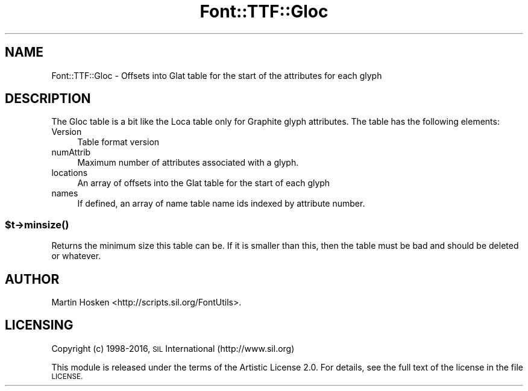 .\" Automatically generated by Pod::Man 4.14 (Pod::Simple 3.43)
.\"
.\" Standard preamble:
.\" ========================================================================
.de Sp \" Vertical space (when we can't use .PP)
.if t .sp .5v
.if n .sp
..
.de Vb \" Begin verbatim text
.ft CW
.nf
.ne \\$1
..
.de Ve \" End verbatim text
.ft R
.fi
..
.\" Set up some character translations and predefined strings.  \*(-- will
.\" give an unbreakable dash, \*(PI will give pi, \*(L" will give a left
.\" double quote, and \*(R" will give a right double quote.  \*(C+ will
.\" give a nicer C++.  Capital omega is used to do unbreakable dashes and
.\" therefore won't be available.  \*(C` and \*(C' expand to `' in nroff,
.\" nothing in troff, for use with C<>.
.tr \(*W-
.ds C+ C\v'-.1v'\h'-1p'\s-2+\h'-1p'+\s0\v'.1v'\h'-1p'
.ie n \{\
.    ds -- \(*W-
.    ds PI pi
.    if (\n(.H=4u)&(1m=24u) .ds -- \(*W\h'-12u'\(*W\h'-12u'-\" diablo 10 pitch
.    if (\n(.H=4u)&(1m=20u) .ds -- \(*W\h'-12u'\(*W\h'-8u'-\"  diablo 12 pitch
.    ds L" ""
.    ds R" ""
.    ds C` ""
.    ds C' ""
'br\}
.el\{\
.    ds -- \|\(em\|
.    ds PI \(*p
.    ds L" ``
.    ds R" ''
.    ds C`
.    ds C'
'br\}
.\"
.\" Escape single quotes in literal strings from groff's Unicode transform.
.ie \n(.g .ds Aq \(aq
.el       .ds Aq '
.\"
.\" If the F register is >0, we'll generate index entries on stderr for
.\" titles (.TH), headers (.SH), subsections (.SS), items (.Ip), and index
.\" entries marked with X<> in POD.  Of course, you'll have to process the
.\" output yourself in some meaningful fashion.
.\"
.\" Avoid warning from groff about undefined register 'F'.
.de IX
..
.nr rF 0
.if \n(.g .if rF .nr rF 1
.if (\n(rF:(\n(.g==0)) \{\
.    if \nF \{\
.        de IX
.        tm Index:\\$1\t\\n%\t"\\$2"
..
.        if !\nF==2 \{\
.            nr % 0
.            nr F 2
.        \}
.    \}
.\}
.rr rF
.\" ========================================================================
.\"
.IX Title "Font::TTF::Gloc 3pm"
.TH Font::TTF::Gloc 3pm "2016-08-03" "perl v5.36.0" "User Contributed Perl Documentation"
.\" For nroff, turn off justification.  Always turn off hyphenation; it makes
.\" way too many mistakes in technical documents.
.if n .ad l
.nh
.SH "NAME"
Font::TTF::Gloc \- Offsets into Glat table for the start of the attributes for each glyph
.SH "DESCRIPTION"
.IX Header "DESCRIPTION"
The Gloc table is a bit like the Loca table only for Graphite glyph attributes. The table
has the following elements:
.IP "Version" 4
.IX Item "Version"
Table format version
.IP "numAttrib" 4
.IX Item "numAttrib"
Maximum number of attributes associated with a glyph.
.IP "locations" 4
.IX Item "locations"
An array of offsets into the Glat table for the start of each glyph
.IP "names" 4
.IX Item "names"
If defined, an array of name table name ids indexed by attribute number.
.ie n .SS "$t\->\fBminsize()\fP"
.el .SS "\f(CW$t\fP\->\fBminsize()\fP"
.IX Subsection "$t->minsize()"
Returns the minimum size this table can be. If it is smaller than this, then the table
must be bad and should be deleted or whatever.
.SH "AUTHOR"
.IX Header "AUTHOR"
Martin Hosken <http://scripts.sil.org/FontUtils>.
.SH "LICENSING"
.IX Header "LICENSING"
Copyright (c) 1998\-2016, \s-1SIL\s0 International (http://www.sil.org)
.PP
This module is released under the terms of the Artistic License 2.0. 
For details, see the full text of the license in the file \s-1LICENSE.\s0
